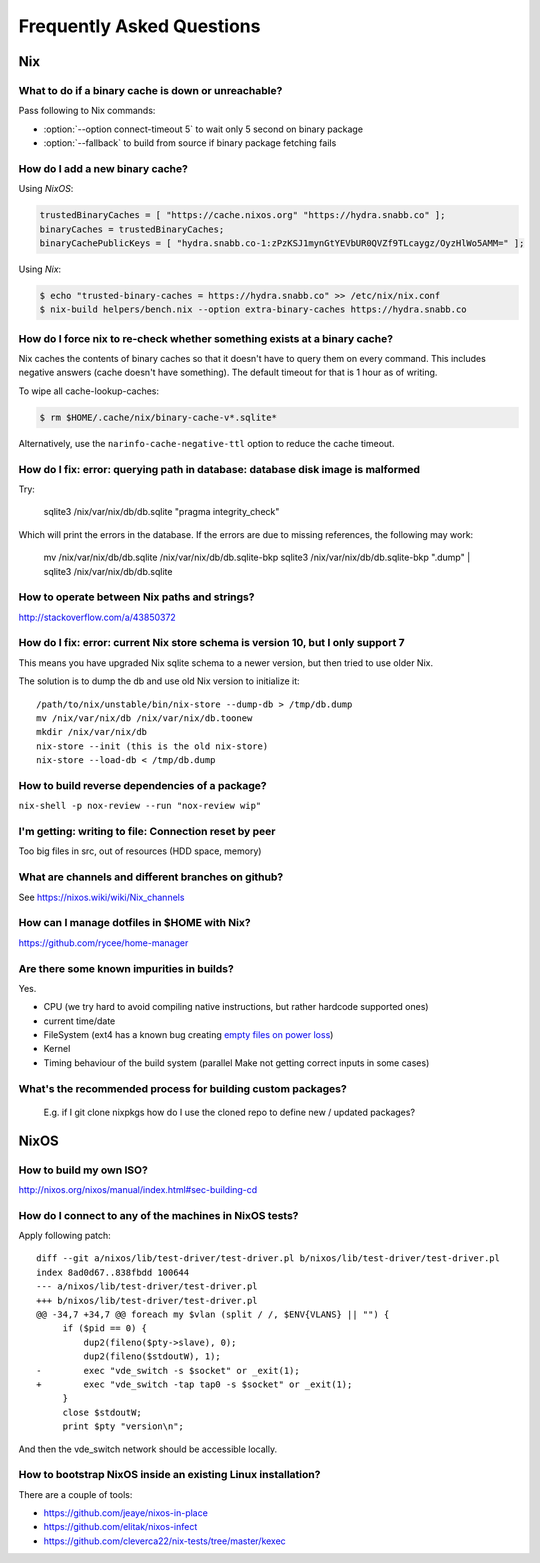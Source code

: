Frequently Asked Questions
==========================

Nix
***

What to do if a binary cache is down or unreachable?
----------------------------------------------------

Pass following to Nix commands:

- :option:`--option connect-timeout 5` to wait only 5 second on binary package
- :option:`--fallback` to build from source if binary package fetching fails


How do I add a new binary cache?
--------------------------------

Using `NixOS`:

.. code-block:: nix

    trustedBinaryCaches = [ "https://cache.nixos.org" "https://hydra.snabb.co" ];
    binaryCaches = trustedBinaryCaches;
    binaryCachePublicKeys = [ "hydra.snabb.co-1:zPzKSJ1mynGtYEVbUR0QVZf9TLcaygz/OyzHlWo5AMM=" ];

Using `Nix`:

.. code-block:: bash

    $ echo "trusted-binary-caches = https://hydra.snabb.co" >> /etc/nix/nix.conf
    $ nix-build helpers/bench.nix --option extra-binary-caches https://hydra.snabb.co

How do I force nix to re-check whether something exists at a binary cache?
--------------------------------------------------------------------------

Nix caches the contents of binary caches so that it doesn't have to query them
on every command. This includes negative answers (cache doesn't have something).
The default timeout for that is 1 hour as of writing.

To wipe all cache-lookup-caches:

.. code-block:: bash

    $ rm $HOME/.cache/nix/binary-cache-v*.sqlite*

Alternatively, use the ``narinfo-cache-negative-ttl`` option to reduce the
cache timeout.


How do I fix: error: querying path in database: database disk image is malformed
--------------------------------------------------------------------------------

Try:

    sqlite3 /nix/var/nix/db/db.sqlite "pragma integrity_check"

Which will print the errors in the database. If the errors are due to missing
references, the following may work:

    mv /nix/var/nix/db/db.sqlite /nix/var/nix/db/db.sqlite-bkp
    sqlite3 /nix/var/nix/db/db.sqlite-bkp ".dump" | sqlite3 /nix/var/nix/db/db.sqlite

How to operate between Nix paths and strings?
---------------------------------------------


http://stackoverflow.com/a/43850372


How do I fix: error: current Nix store schema is version 10, but I only support 7
---------------------------------------------------------------------------------


This means you have upgraded Nix sqlite schema to a newer version, but then tried
to use older Nix.

The solution is to dump the db and use old Nix version to initialize it:

::

   /path/to/nix/unstable/bin/nix-store --dump-db > /tmp/db.dump
   mv /nix/var/nix/db /nix/var/nix/db.toonew
   mkdir /nix/var/nix/db
   nix-store --init (this is the old nix-store)
   nix-store --load-db < /tmp/db.dump


How to build reverse dependencies of a package?
-----------------------------------------------

``nix-shell -p nox-review --run "nox-review wip"``

I'm getting: writing to file: Connection reset by peer
------------------------------------------------------

Too big files in src, out of resources (HDD space, memory)

What are channels and different branches on github?
---------------------------------------------------

See https://nixos.wiki/wiki/Nix_channels

How can I manage dotfiles in $HOME with Nix?
--------------------------------------------

https://github.com/rycee/home-manager

Are there some known impurities in builds?
------------------------------------------

Yes.

- CPU (we try hard to avoid compiling native instructions, but rather hardcode supported ones)
- current time/date
- FileSystem (ext4 has a known bug creating `empty files on power loss <https://github.com/NixOS/nixpkgs/issues/15581>`_)
- Kernel
- Timing behaviour of the build system (parallel Make not getting correct inputs in some cases)


What's the recommended process for building custom packages?
------------------------------------------------------------

 E.g. if I git clone nixpkgs how do I use the  cloned repo to define new / updated packages?

NixOS
*****

How to build my own ISO?
------------------------

http://nixos.org/nixos/manual/index.html#sec-building-cd

How do I connect to any of the machines in NixOS tests?
-------------------------------------------------------

Apply following patch:

::

    diff --git a/nixos/lib/test-driver/test-driver.pl b/nixos/lib/test-driver/test-driver.pl
    index 8ad0d67..838fbdd 100644
    --- a/nixos/lib/test-driver/test-driver.pl
    +++ b/nixos/lib/test-driver/test-driver.pl
    @@ -34,7 +34,7 @@ foreach my $vlan (split / /, $ENV{VLANS} || "") {
         if ($pid == 0) {
             dup2(fileno($pty->slave), 0);
             dup2(fileno($stdoutW), 1);
    -        exec "vde_switch -s $socket" or _exit(1);
    +        exec "vde_switch -tap tap0 -s $socket" or _exit(1);
         }
         close $stdoutW;
         print $pty "version\n";

And then the vde_switch network should be accessible locally.

How to bootstrap NixOS inside an existing Linux installation?
-------------------------------------------------------------

There are a couple of tools:

- https://github.com/jeaye/nixos-in-place
- https://github.com/elitak/nixos-infect
- https://github.com/cleverca22/nix-tests/tree/master/kexec
